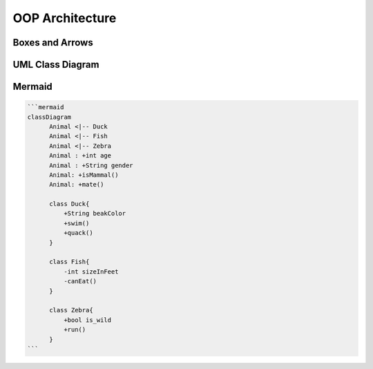 OOP Architecture
================


Boxes and Arrows
----------------
.. figure:: img/uml-class-diagram-1.jpg


UML Class Diagram
-----------------
.. figure:: img/uml-class-diagram-2.png

.. figure:: img/uml-class-diagram-3.png

.. figure:: img/uml-class-diagram-4.png

.. figure:: img/uml-class-diagram-5.png

.. figure:: img/uml-class-diagram-6.png

.. figure:: img/uml-class-diagram-7.png

.. figure:: img/uml-class-diagram-8.jpg

.. figure:: img/uml-class-diagram-9.jpg

.. figure:: img/uml-class-diagram-10.png


Mermaid
-------
.. code-block:: text

    ```mermaid
    classDiagram
          Animal <|-- Duck
          Animal <|-- Fish
          Animal <|-- Zebra
          Animal : +int age
          Animal : +String gender
          Animal: +isMammal()
          Animal: +mate()

          class Duck{
              +String beakColor
              +swim()
              +quack()
          }

          class Fish{
              -int sizeInFeet
              -canEat()
          }

          class Zebra{
              +bool is_wild
              +run()
          }
    ```
